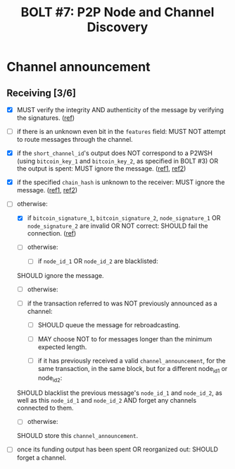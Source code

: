#+TITLE: BOLT #7: P2P Node and Channel Discovery

* Channel announcement

** Receiving [3/6]

   - [X] MUST verify the integrity AND authenticity of the message by verifying the signatures. ([[file:~/dev/scala/lnz/src/main/scala/proto/bolt/validate.scala::Channel announcement signatures][ref]])

   - [ ] if there is an unknown even bit in the ~features~ field:
     MUST NOT attempt to route messages through the channel.

   - [X] if the ~short_channel_id~'s output does NOT correspond to a P2WSH (using ~bitcoin_key_1~ and ~bitcoin_key_2~, as specified in BOLT #3) OR the output is spent:
     MUST ignore the message. ([[file:~/dev/scala/lnz/src/main/scala/proto/bolt/validate.scala::Channel announcement tx output][ref1]], [[file:~/dev/scala/lnz/src/main/scala/peer.scala::Ignore spent tx output][ref2]])

   - [X] if the specified ~chain_hash~ is unknown to the receiver:
     MUST ignore the message. ([[file:../../src/main/scala/proto/bolt/validate.scala::Channel announcement chain hash][ref1]], [[file:../../src/main/scala/peer.scala::Ignore unknown chain messages][ref2]])

   - [-] otherwise:
     
     - [X] if ~bitcoin_signature_1~, ~bitcoin_signature_2~, ~node_signature_1~ OR ~node_signature_2~ are invalid OR NOT correct:
       SHOULD fail the connection. ([[file:~/dev/scala/lnz/src/main/scala/peer.scala::Channel announcement signature fail connection][ref]])
       
     - [ ] otherwise:
       
       - [ ] if ~node_id_1~ OR ~node_id_2~ are blacklisted:
	 SHOULD ignore the message.
	 
       - [ ] otherwise:
	 
	 - [ ] if the transaction referred to was NOT previously announced as a channel:
	   
	   - [ ] SHOULD queue the message for rebroadcasting.
	     
	   - [ ] MAY choose NOT to for messages longer than the minimum expected length.
	     
       - [ ] if it has previously received a valid ~channel_announcement~, for the same transaction, in the same block, but for a different node_id_1 or node_id_2:
	 SHOULD blacklist the previous message's ~node_id_1~ and ~node_id_2~, as well as this ~node_id_1~ and ~node_id_2~ AND forget any channels connected to them.
	 
       - [ ] otherwise:
	 SHOULD store this ~channel_announcement~.
	 
   - [ ] once its funding output has been spent OR reorganized out:
     SHOULD forget a channel.
